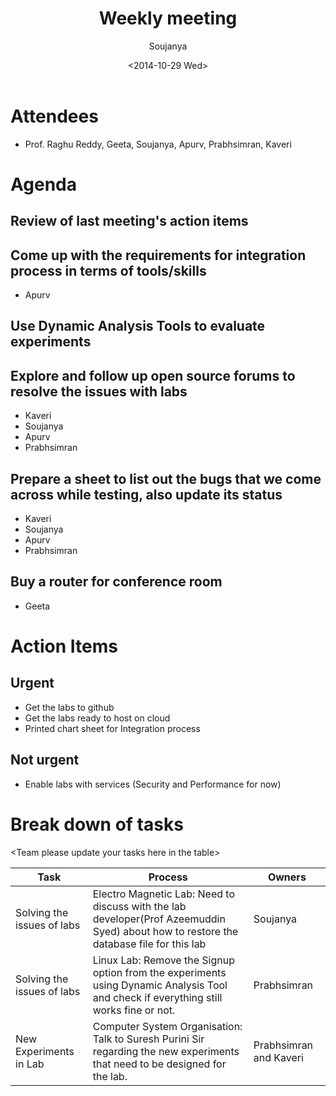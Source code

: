 #+Title:  Weekly meeting
#+Author: Soujanya
#+Date:   <2014-10-29 Wed>

* Attendees
 - Prof. Raghu Reddy, Geeta, Soujanya, Apurv, Prabhsimran, Kaveri
* Agenda
** Review of last meeting's action items
** Come up with the requirements for integration process in terms of tools/skills
- Apurv
** Use Dynamic Analysis Tools to evaluate experiments
** Explore and follow up open source forums to resolve the issues with labs
- Kaveri
- Soujanya
- Apurv
- Prabhsimran  
** Prepare a sheet to list out the bugs that we come across while testing, also update its status
- Kaveri
- Soujanya
- Apurv
- Prabhsimran
** Buy a router for conference room    
- Geeta
* Action Items
** Urgent
- Get the labs to github
- Get the labs ready to host on cloud
- Printed chart sheet for Integration process
** Not urgent
- Enable labs with services (Security and Performance for now)
* Break down of tasks
<Team please update your tasks here in the table>
| Task                       | Process                                                                                                          | Owners   |
|----------------------------+------------------------------------------------------------------------------------------------------------------+----------|
| Solving the issues of labs | Electro Magnetic Lab: Need to discuss with the lab developer(Prof Azeemuddin Syed) about how to restore the database file for this lab | Soujanya |
|----------------------------+------------------------------------------------------------------------------------------------------------------+----------|
| Solving the issues of labs | Linux Lab: Remove the Signup option from the experiments using Dynamic Analysis Tool and check if everything still works fine or not.  |Prabhsimran |
|----------------------------+------------------------------------------------------------------------------------------------------------------+----------|
| New Experiments in Lab     | Computer System Organisation: Talk to Suresh Purini Sir regarding the new experiments that need to be designed for the lab. | Prabhsimran and Kaveri|
|----------------------------+------------------------------------------------------------------------------------------------------------------+----------|


